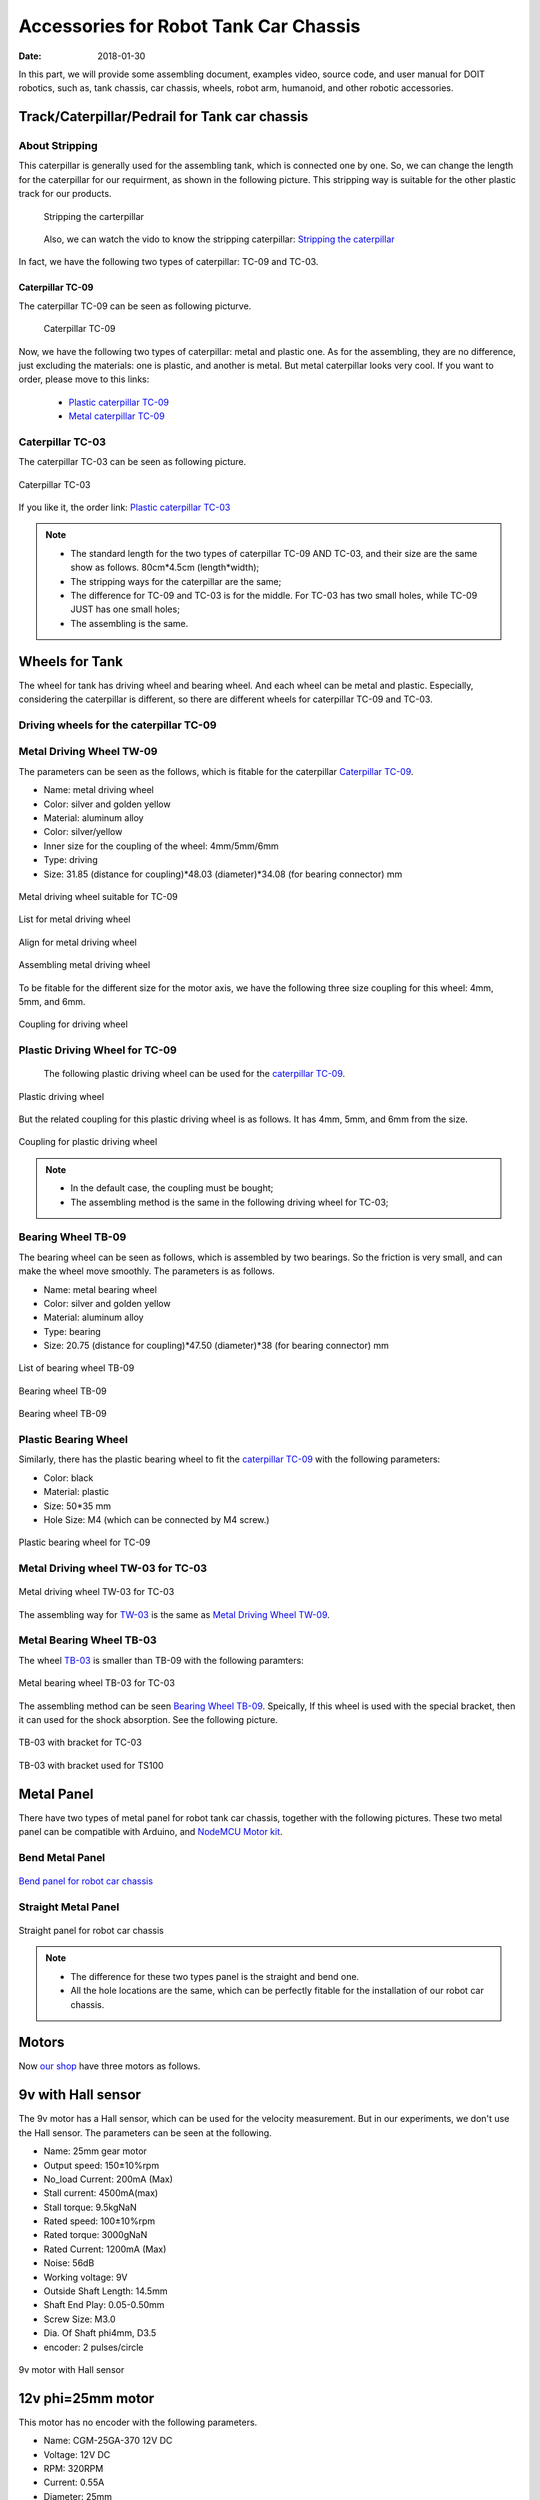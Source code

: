 ﻿=========================================
Accessories for Robot Tank Car Chassis
=========================================

:Date:   2018-01-30

In this part, we will provide some assembling document, examples video, source code, and user manual for DOIT robotics,
such as, tank chassis, car chassis, wheels, robot arm, humanoid, and other robotic accessories.


Track/Caterpillar/Pedrail for Tank car chassis
-----------------------------------------------

About Stripping
^^^^^^^^^^^^^^^

This caterpillar is generally used for the assembling tank, which is connected one by one. So, we can change the length for the caterpillar for our requirment, as shown in the following picture.
This stripping way is suitable for the other plastic track for our products.

 .. figure:: ../_static/caterpillarpull.jpg
    :align: center
    :alt: Stripping the carterpillar
    :figclass: align-center
    
    Stripping the carterpillar
    
 Also, we can watch the vido to know the stripping caterpillar: `Stripping the caterpillar <http://v.youku.com/v_show/id_XMTg4NzYyMzY4NA==.html?spm=a2hzp.8253869.0.0>`_

In fact, we have the following two types of caterpillar: TC-09 and TC-03.

Caterpillar TC-09
~~~~~~~~~~~~~~~~~
The caterpillar TC-09 can be seen as following picturve.

 .. figure:: ../_static/tc09.jpg
   :align: center
   :alt: Caterpillar TC-09
   :figclass: align-center
    
   Caterpillar TC-09

Now, we have the following two types of caterpillar: metal and plastic one. As for the assembling, they are no difference, just excluding the materials: one is plastic, and another is metal. But metal caterpillar looks very cool. If you want to order, please move to this links: 
 
 * `Plastic caterpillar TC-09 <http://vvdoit.com/original-doit-2pcs-plastic-track-for-tank-chain-tracked-vehicle-clawler-track-type-remote-control-tank-accessory-diy-rc-toy-p1292289.html>`_ 
 * `Metal caterpillar TC-09 <http://vvdoit.com/doit-caterpillar-chain-track-wheel-for-robot-model-crawler-obstacle-surmounting-with-high-torque-motors-and-hall-sensor-p1291920.html>`_ 
 
Caterpillar TC-03
^^^^^^^^^^^^^^^^^^ 

The caterpillar TC-03 can be seen as following picture.

.. figure:: ../_static/tc03.jpg
   :align: center
   :alt: Caterpillar TC-03
   :figclass: align-center
    
   Caterpillar TC-03
    
If you like it, the order link: `Plastic caterpillar TC-03 <http://vvdoit.com/doit-shock-absorpber-tracks-plastic-caterpillar-crawler-chain-conveyor-belt-for-robot-tank-chassis-engineering-plastic-tracks-p1292280.html>`_
 
.. Note::
 
 * The standard length for the two types of caterpillar TC-09 AND TC-03, and their size are the same show as follows.
   80cm*4.5cm (length*width);
 * The stripping ways for the caterpillar are the same;
 * The difference for TC-09 and TC-03 is for the middle. For TC-03 has two small holes, while TC-09 JUST has one small holes;
 * The assembling is the same.

Wheels for Tank
---------------

The wheel for tank has driving wheel and bearing wheel. And each wheel can be metal and plastic. Especially, considering the caterpillar is different, so there are different wheels for caterpillar TC-09 and TC-03.

Driving wheels for the caterpillar TC-09
^^^^^^^^^^^^^^^^^^^^^^^^^^^^^^^^^^^^^^^^^

Metal Driving Wheel TW-09
^^^^^^^^^^^^^^^^^^^^^^^^^

The parameters can be seen as the follows, which is fitable for the caterpillar `Caterpillar TC-09`_. 

* Name: metal driving wheel
* Color: silver and golden yellow
* Material: aluminum alloy
* Color: silver/yellow
* Inner size for the coupling of the wheel: 4mm/5mm/6mm
* Type: driving
* Size: 31.85 (distance for coupling)*48.03 (diameter)*34.08 (for bearing connector) mm


.. figure:: ../_static/drivingwheeltc09.jpg
   :align: center
   :alt: Metal driving wheel suitable for TC-09
   :figclass: align-center
    
   Metal driving wheel suitable for TC-09

.. figure:: ../_static/drivingwheelkit.jpg
   :align: center
   :alt: List for metal driving wheel
   :figclass: align-center
    
   List for metal driving wheel
    
.. figure:: ../_static/drivingwheelalign.jpg
   :align: center
   :alt: Align metal driving wheel
   :figclass: align-center
    
   Align for metal driving wheel
 
.. figure:: ../_static/drivingwheelassemble.jpg
   :align: center
   :alt: Assembling metal driving wheel
   :figclass: align-center
    
   Assembling metal driving wheel

To be fitable for the different size for the motor axis, we have the following three size coupling for this wheel: 4mm, 5mm, and 6mm.

.. figure:: ../_static/drivingwheelcoupling.jpg
   :align: center
   :alt: Coupling for driving wheel
   :figclass: align-center
    
   Coupling for driving wheel

Plastic Driving Wheel for TC-09
^^^^^^^^^^^^^^^^^^^^^^^^^^^^^^^^
 
 The following plastic driving wheel can be used for the `caterpillar TC-09`_.
 
.. figure:: ../_static/Pdrivingwheel.jpg
   :align: center
   :alt: Plastic driving wheel
   :figclass: align-center
    
   Plastic driving wheel
    
But the related coupling for this plastic driving wheel is as follows. It has 4mm, 5mm, and 6mm from the size.
 
.. figure:: ../_static/Pdrivingwheelcoupling.jpg
   :align: center
   :alt: Coupling for plastic driving wheel
   :figclass: align-center
    
   Coupling for plastic driving wheel

.. Note::
 
 * In the default case, the coupling must be bought;
 * The assembling method is the same in the following driving wheel for TC-03;
 
Bearing Wheel TB-09
^^^^^^^^^^^^^^^^^^^^^^^^
The bearing wheel can be seen as follows, which is assembled by two bearings. So the friction is very small, and can make the wheel move smoothly. The parameters is as follows.

* Name: metal bearing wheel
* Color: silver and golden yellow
* Material: aluminum alloy
* Type: bearing
* Size: 20.75 (distance for coupling)*47.50 (diameter)*38 (for bearing connector) mm



.. figure:: ../_static/TB09.jpg
   :align: center
   :alt: List of bearing wheel TB-09
   :figclass: align-center
    
   List of bearing wheel TB-09
    
.. figure:: ../_static/TB091.jpg
   :align: center
   :alt: Bearing wheel TB-09
   :figclass: align-center
    
   Bearing wheel TB-09 
    
.. figure:: ../_static/TB092.jpg
   :align: center
   :alt: Bearing wheel TB-09
   :figclass: align-center
    
   Bearing wheel TB-09

Plastic Bearing Wheel
^^^^^^^^^^^^^^^^^^^^^

Similarly, there has the plastic bearing wheel to fit the `caterpillar TC-09`_ with the following parameters:

* Color: black
* Material: plastic
* Size: 50*35 mm
* Hole Size: M4 (which can be connected by M4 screw.)

.. figure:: ../_static/pbearingwheel.jpg
   :align: center
   :alt: Plastic bearing wheel for TC-09
   :figclass: align-center
    
   Plastic bearing wheel for TC-09
  
Metal Driving wheel TW-03 for TC-03
^^^^^^^^^^^^^^^^^^^^^^^^^^^^^^^^^^^

.. figure:: ../_static/tw03.jpg
   :align: center
   :alt: Metal driving wheel TW-03 for TC-03
   :figclass: align-center
   
   Metal driving wheel TW-03 for TC-03
   
The assembling way for `TW-03 <http://vvdoit.com/doit-new-design-tws-03-aluminum-alloy-metal-damping-driving-wheel-for-toy-tank-track-caterpillar-car-chassis-p1292036.html>`_ is the same as `Metal Driving Wheel TW-09`_.

Metal Bearing Wheel TB-03
^^^^^^^^^^^^^^^^^^^^^^^^^^
The wheel `TB-03 <http://vvdoit.com/original-doit-shock-absorption-metal-bearing-wheel-for-robot-tracked-tank-car-chassis-transmission-wheel-with-suspension-p1291978.html>`_ is smaller than TB-09 with the following paramters:

.. figure:: ../_static/tb03.jpg
   :align: center
   :alt: Metal bearing wheel TB-03 for TC-03
   :figclass: align-center
   
   Metal bearing wheel TB-03 for TC-03
   
The assembling method can be seen `Bearing Wheel TB-09`_. Speically, If this wheel is used with the special bracket, then it can used for the shock absorption. See the following picture.

.. figure:: ../_static/tb03bracket.jpg
   :align: center
   :alt: TB-03 with bracket for TC-03
   :figclass: align-center
   
   TB-03 with bracket for TC-03
   
.. figure:: ../_static/ts100.jpg
   :align: center
   :alt: TB-03 with bracket used for TS100
   :figclass: align-center
   
   TB-03 with bracket used for TS100

Metal Panel
-------------
There have two types of metal panel for robot tank car chassis, together with the following pictures.
These two metal panel can be compatible with Arduino, and `NodeMCU Motor kit <http://vvdoit.com/s-nodemcu>`_.

Bend Metal Panel
^^^^^^^^^^^^^^^^^
.. figure:: ../_static/bendpanel.jpg
   :align: center
   :alt: bend panel for robot car chassis
   :figclass: align-center
   
   `Bend panel for robot car chassis <http://vvdoit.com/doit-metal-panel-frame-bracket-for-robot-tank-car-chassis-caterpillar-crawler-diy-rc-toy-p1291931.html>`_

Straight Metal Panel 
^^^^^^^^^^^^^^^^^^^^^
.. figure:: ../_static/straightpanel.jpg
   :align: center
   :alt: Straight panel for robot car chassis
   :figclass: align-center
   
   Straight panel for robot car chassis

.. Note:: 

 * The difference for these two types panel is the straight and bend one.
 * All the hole locations are the same, which can be perfectly fitable for the installation of our robot car chassis.

Motors
------
Now `our shop <http://vvdoit.com/>`_ have three motors as follows.

9v with Hall sensor
--------------------
The 9v motor has a Hall sensor, which can be used for the velocity measurement. But in our 
experiments, we don't use the Hall sensor. The parameters can be seen at the following.

* Name: 25mm gear motor
* Output speed: 150±10%rpm
* No_load Current: 200mA (Max)
* Stall current: 4500mA(max)
* Stall torque: 9.5kgNaN
* Rated speed: 100±10%rpm
* Rated torque: 3000gNaN
* Rated Current: 1200mA (Max)
* Noise: 56dB
* Working voltage: 9V
* Outside Shaft Length: 14.5mm
* Shaft End Play: 0.05-0.50mm
* Screw Size: M3.0
* Dia. Of Shaft phi4mm, D3.5
* encoder: 2 pulses/circle

.. figure:: ../_static/9vmotor.jpg
   :align: center
   :alt: 9v motor with Hall sensor
   :figclass: align-center
   
   9v motor with Hall sensor 

12v phi=25mm motor
---------------
This motor has no encoder with the following parameters.

* Name: CGM-25GA-370 12V DC
* Voltage: 12V DC
* RPM: 320RPM
* Current: 0.55A 
* Diameter: 25mm
* Height (excl. shaft): 68mm
* Shaft length: 9.5mm
* Shaft diameter: 4mm
* Weight: 180g
* Brand new and unused
* Torque: 13kg.cm
* max effective point: load 4.0kg.cm/235rpm/2.5W/0.58A
* Max power: load 7kg.cm/215rpm/3.1w/0.65A
* Stall current: 4.8A

.. figure:: ../_static/12vmotor.jpg
   :align: center
   :alt: 12v motor no encoder
   :figclass: align-center
   
   12v motor no encoder

12v phi=37mm motor
------------------
The axis for tis motor is 6mm, wit the following parameters.

.. figure:: ../_static/12vbigmotor.jpg
   :align: center
   :alt: 12v 37 motor
   :figclass: align-center

   12v 37 motor


 
 
Contact Us
----------
 
 * WhatsApp: +18676662425
 * wechat: 18676662425
 * Emails: yichone@doit.am; yichoneyi@163.com
 * Skype: yichone
 * Official site: `www.doit.am <http://www.doit.am/>`_
 * official shop: `www.vvdoit.com <http://www.vvdoit.com/>`_; `www.smartarduino.com <http://www.smartarduino.com/>`_.
 * AliExpress shop: `szdoit <https://szdoit.aliexpress.com/store/1912455?spm=2114.search0104.3.13.17f61733mEDYsu>`_.
 * Aamzon Shop: 